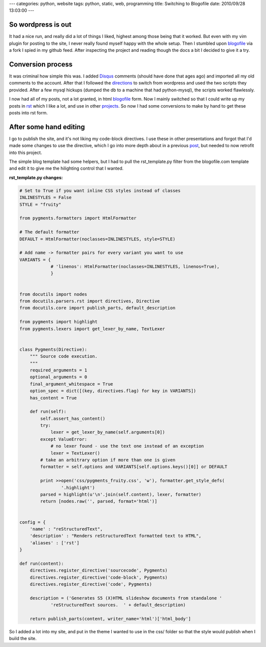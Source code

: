 ---
categories: python, website
tags: python, static, web, programming
title: Switching to Blogofile
date: 2010/09/28 13:03:00
---

So wordpress is out
-------------------

It had a nice run, and really did a lot of things I liked, highest among those
being that it worked. But even with my vim plugin for posting to the site, I
never really found myself happy with the whole setup. Then I stumbled upon
blogofile_ via a fork I spied in my github feed. After inspecting the project
and reading though the docs a bit I decided to give it a try.

.. _blogofile: http://www.blogofile.com

Conversion process
------------------

It was criminal how simple this was. I added Disqus_ comments (should have done
that ages ago) and imported all my old comments to the account. After that I
followed the directions_ to switch from wordpress and used the two scripts they
provided. After a few mysql hickups (dumped the db to a machine that had
python-mysql), the scripts worked flawlessly.

.. _Disqus: http://disqus.com/
.. _directions: http://www.blogofile.com/documentation/migrating_blogs.html#wordpress

I now had all of my posts, not a lot granted, in html blogofile_ form. Now I
mainly switched so that I could write up my posts in rst_ which I like a lot,
and use in other projects_. So now I had some conversions to make by hand to
get these posts into rst form.

.. _rst: http://docutils.sourceforge.net/rst.html
.. _projects: http://morgangoose.com/blog/2010/02/gnu-tools-presentation/

After some hand editing
-----------------------

I go to publish the site, and it's not liking my code-block directives. I use
these in other presentations and forgot that I'd made some changes to use the
directive, which I go into more depth about in a previous post_, but needed to
now retrofit into this project.

.. _post: 

The simple blog template had some helpers, but I had to pull the
rst_template.py filter from the blogofile.com template and edit it to give me the
hilighting control that I wanted. 

:rst_template.py changes:

.. code-block:: python

    # Set to True if you want inline CSS styles instead of classes
    INLINESTYLES = False
    STYLE = "fruity"

    from pygments.formatters import HtmlFormatter

    # The default formatter
    DEFAULT = HtmlFormatter(noclasses=INLINESTYLES, style=STYLE)

    # Add name -> formatter pairs for every variant you want to use
    VARIANTS = {
                # 'linenos': HtmlFormatter(noclasses=INLINESTYLES, linenos=True),
                }


    from docutils import nodes
    from docutils.parsers.rst import directives, Directive
    from docutils.core import publish_parts, default_description
    
    from pygments import highlight
    from pygments.lexers import get_lexer_by_name, TextLexer


    class Pygments(Directive):
        """ Source code execution.
        """
        required_arguments = 1
        optional_arguments = 0
        final_argument_whitespace = True
        option_spec = dict([(key, directives.flag) for key in VARIANTS])
        has_content = True
    
        def run(self):
            self.assert_has_content()
            try:
                lexer = get_lexer_by_name(self.arguments[0])
            except ValueError:
                # no lexer found - use the text one instead of an exception
                lexer = TextLexer()
            # take an arbitrary option if more than one is given
            formatter = self.options and VARIANTS[self.options.keys()[0]] or DEFAULT

            print >>open('css/pygments_fruity.css', 'w'), formatter.get_style_defs(
                    '.highlight')
            parsed = highlight(u'\n'.join(self.content), lexer, formatter)
            return [nodes.raw('', parsed, format='html')]
    

    config = {
        'name' : "reStructuredText",
        'description' : "Renders reStructuredText formatted text to HTML",
        'aliases' : ['rst']
    }

    def run(content):
        directives.register_directive('sourcecode', Pygments)
        directives.register_directive('code-block', Pygments)
        directives.register_directive('code', Pygments)

        description = ('Generates S5 (X)HTML slideshow documents from standalone '
                'reStructuredText sources.  ' + default_description)

        return publish_parts(content, writer_name='html')['html_body']

So I added a lot into my site, and put in the theme I wanted to use in the css/
folder so that the style would publish when I build the site.
